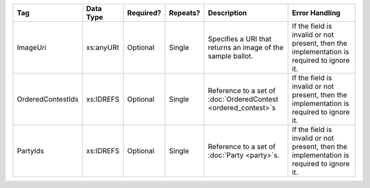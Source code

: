 .. This file is auto-generated.  Do not edit it by hand!

+-------------------+--------------+--------------+--------------+------------------------------------------+------------------------------------------+
| Tag               | Data Type    | Required?    | Repeats?     | Description                              | Error Handling                           |
+===================+==============+==============+==============+==========================================+==========================================+
| ImageUri          | xs:anyURI    | Optional     | Single       | Specifies a URI that returns an image of | If the field is invalid or not present,  |
|                   |              |              |              | the sample ballot.                       | then the implementation is required to   |
|                   |              |              |              |                                          | ignore it.                               |
+-------------------+--------------+--------------+--------------+------------------------------------------+------------------------------------------+
| OrderedContestIds | xs:IDREFS    | Optional     | Single       | Reference to a set of                    | If the field is invalid or not present,  |
|                   |              |              |              | :doc:`OrderedContest <ordered_contest>`s | then the implementation is required to   |
|                   |              |              |              |                                          | ignore it.                               |
+-------------------+--------------+--------------+--------------+------------------------------------------+------------------------------------------+
| PartyIds          | xs:IDREFS    | Optional     | Single       | Reference to a set of :doc:`Party        | If the field is invalid or not present,  |
|                   |              |              |              | <party>`s.                               | then the implementation is required to   |
|                   |              |              |              |                                          | ignore it.                               |
+-------------------+--------------+--------------+--------------+------------------------------------------+------------------------------------------+
